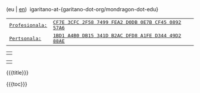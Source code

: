 #+BEGIN_HTML
<div id="email">
(eu | <a href="http://www.garitano.info/" title="English">en</a>)&nbsp;&nbsp;igaritano-at-{garitano-dot-org/mondragon-dot-edu}
</div>

<div id="pgp">
<table>
<tr>
<td><a href="contact/igaritano_professional_gpg_key.txt" title="PGP Giltza profesionala"><tt>Profesionala: </tt></a></td>
<td><a href="contact/igaritano_professional_gpg_key.txt" title="PGP Giltza profesionala"><tt>CF7E 3CFC 2F58 7499 FEA2 D0DB 0E7B CF45 0892 57A6</tt></a></td>
</tr>
<tr>
<td><a href="contact/igaritano_personal_gpg_key.txt" title="PGP Giltza pertsonala"><tt>Pertsonala: </tt></a></td>
<td><a href="contact/igaritano_personal_gpg_key.txt" title="PGP Giltza pertsonala"><tt>1BD1 A4B0 DB15 341D B2AC DFD8 A1FE D344 49D2 88AE</tt></a></td>
</tr>
</table>
</div>

<div id="eff">
<table><tr><td><a href="http://www.eff.org" target="_blank" title="Electronic Frontier Foundation"><img id="eff_href" src="images/eff.gif"></a></td></tr></table>
</div>

<div class="figure">
<table id="profile"><tr><td></td></tr></table>
</div>

<div class="custom_title" id="title">
#+END_HTML
{{{title}}}
#+HTML: </div>
{{{toc}}}
